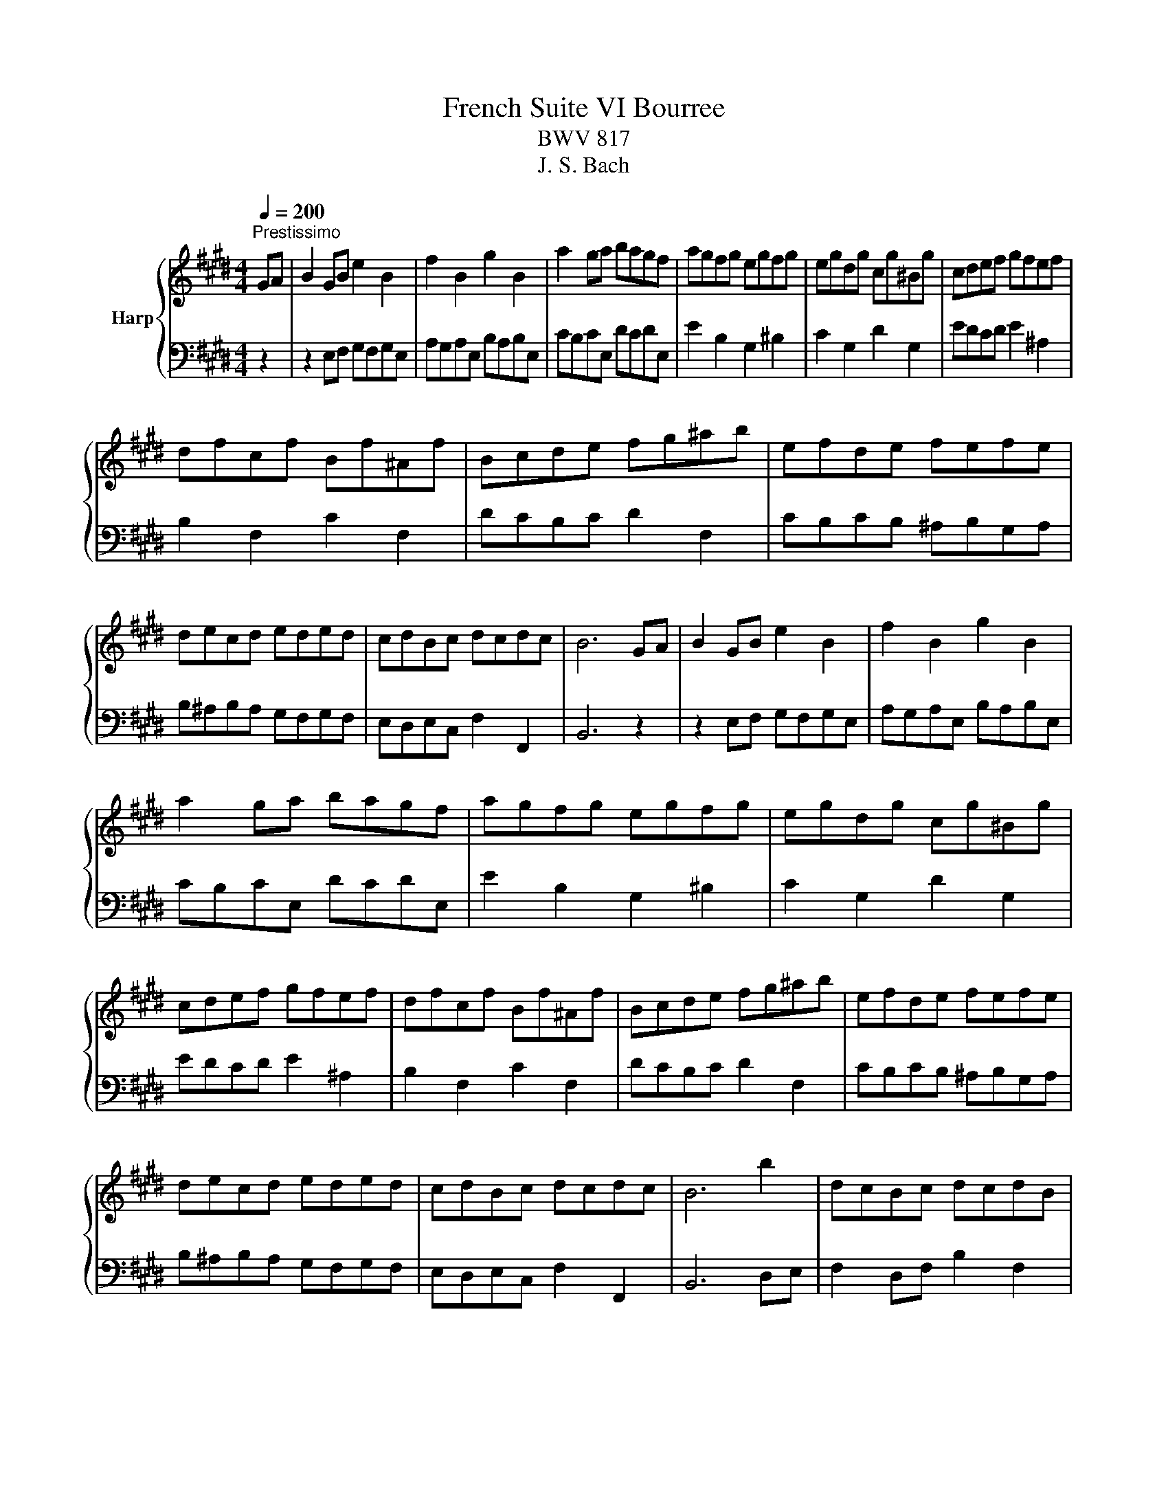 X:1
T:French Suite VI Bourree
T:BWV 817
T:J. S. Bach
%%score { 1 | 2 }
L:1/8
Q:1/4=200
M:4/4
K:E
V:1 treble nm="Harp"
V:2 bass 
V:1
"^Prestissimo" GA | B2 GB e2 B2 | f2 B2 g2 B2 | a2 ga bagf | agfg egfg | egdg cg^Bg | cdef gfef | %7
 dfcf Bf^Af | Bcde fg^ab | efde fefe | decd eded | cdBc dcdc | B6 GA | B2 GB e2 B2 | f2 B2 g2 B2 | %15
 a2 ga bagf | agfg egfg | egdg cg^Bg | cdef gfef | dfcf Bf^Af | Bcde fg^ab | efde fefe | %22
 decd eded | cdBc dcdc | B6 b2 | dcBc dcdB | edeB fefB | gfgB ^agaB | bfef d2 g^B | c2 g2 d2 g2 | %30
 edef gagf | egdg cg^Bg | c^Bcd efga | baba gafg | agag fg^ef | gfgf ^efde | f6 FG | A2 FA c2 A2 | %38
 f2 c2 a2 f2 | d2 Bc d2 Bd | f2 d2 b2 f2 | gafg agag | fgef gfgf | efde fefe | dedc BcAB | %45
 GBFB EBDB | EFGA Bcde | f2 B2 g2 B2 | agfg a2 b2 | g2 fe gfed | efed cBAG | ABGA BABA | %52
 GAFG AGAG | FGEF GFGF | E6 b2 | dcBc dcdB | edeB fefB | gfgB ^agaB | bfef d2 g^B | c2 g2 d2 g2 | %60
 edef gagf | egdg cg^Bg | c^Bcd efga | baba gafg | agag fg^ef | gfgf ^efde | f6 FG | A2 FA c2 A2 | %68
 f2 c2 a2 f2 | d2 Bc d2 Bd | f2 d2 b2 f2 | gafg agag | fgef gfgf | efde fefe | dedc BcAB | %75
 GBFB EBDB | EFGA Bcde | f2 B2 g2 B2 | agfg a2 b2 | g2 fe gfed | efed cBAG | ABGA BABA | %82
 GAFG AGAG | FGEF GFGF | !fermata!E6 z2 |] %85
V:2
 z2 | z2 E,F, G,F,G,E, | A,G,A,E, B,A,B,E, | CB,CE, DCDE, | E2 B,2 G,2 ^B,2 | C2 G,2 D2 G,2 | %6
 EDCD E2 ^A,2 | B,2 F,2 C2 F,2 | DCB,C D2 F,2 | CB,CB, ^A,B,G,A, | B,^A,B,A, G,F,G,F, | %11
 E,D,E,C, F,2 F,,2 | B,,6 z2 | z2 E,F, G,F,G,E, | A,G,A,E, B,A,B,E, | CB,CE, DCDE, | %16
 E2 B,2 G,2 ^B,2 | C2 G,2 D2 G,2 | EDCD E2 ^A,2 | B,2 F,2 C2 F,2 | DCB,C D2 F,2 | %21
 CB,CB, ^A,B,G,A, | B,^A,B,A, G,F,G,F, | E,D,E,C, F,2 F,,2 | B,,6 D,E, | F,2 D,F, B,2 F,2 | %26
 C2 F,2 D2 F,2 | E2 DE FEDC | EDCD B,GFG | EGDG CG^B,G | C2 GF EFED | C2 G,2 D2 G,2 | EFED CDEF | %33
 GFGF ^EDED | CB,CB, A,B,G,A, | B,CA,B, C2 C,2 | F,2 E,=D, C,B,,A,,G,, | F,,2 z4 CB, | %38
 A,2 CA, F,2 A,F, | B,A,G,B, F,B,E,B, | D,B,C,B, D,B,B,,B, | E,2 D2 C2 E,2 | D,2 C2 B,2 D,2 | %43
 C,2 B,2 ^A,2 F,2 | B,2 B,,C, D,2 B,,D, | E,2 B,,2 F,2 B,,2 | G,F,E,F, G,A,B,C | DCDB, EDEB, | %48
 FEDC B,A,G,F, | E,2 G,2 A,2 B,2 | C2 C,2 D,2 E,2 | F,E,F,E, D,E,C,D, | E,D,E,D, C,B,,C,B,, | %53
 A,,G,,A,,F,, B,,2 B,,,2 | E,,2 B,,2 E,2 D,E, | F,2 D,F, B,2 F,2 | C2 F,2 D2 F,2 | E2 DE FEDC | %58
 EDCD B,GFG | EGDG CG^B,G | C2 GF EFED | C2 G,2 D2 G,2 | EFED CDEF | GFGF ^EDED | CB,CB, A,B,G,A, | %65
 B,CA,B, C2 C,2 | F,2 E,=D, C,B,,A,,G,, | F,,2 z4 CB, | A,2 CA, F,2 A,F, | B,A,G,B, F,B,E,B, | %70
 D,B,C,B, D,B,B,,B, | E,2 D2 C2 E,2 | D,2 C2 B,2 D,2 | C,2 B,2 ^A,2 F,2 | B,2 B,,C, D,2 B,,D, | %75
 E,2 B,,2 F,2 B,,2 | G,F,E,F, G,A,B,C | DCDB, EDEB, | FEDC B,A,G,F, | E,2 G,2 A,2 B,2 | %80
 C2 C,2 D,2 E,2 | F,E,F,E, D,E,C,D, | E,D,E,D, C,B,,C,B,, | A,,G,,A,,F,, B,,2 B,,,2 | %84
 E,,2 B,,2 !fermata!E,2 z2 |] %85


